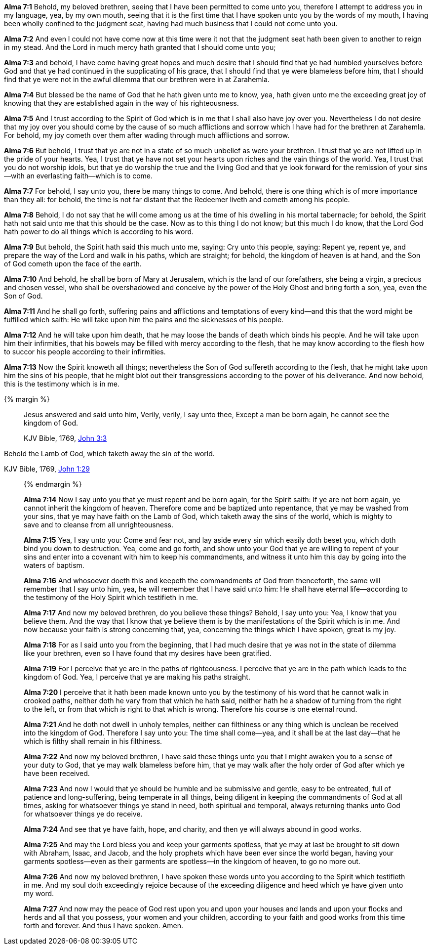 *Alma 7:1* Behold, my beloved brethren, seeing that I have been permitted to come unto you, therefore I attempt to address you in my language, yea, by my own mouth, seeing that it is the first time that I have spoken unto you by the words of my mouth, I having been wholly confined to the judgment seat, having had much business that I could not come unto you.

*Alma 7:2* And even I could not have come now at this time were it not that the judgment seat hath been given to another to reign in my stead. And the Lord in much mercy hath granted that I should come unto you;

*Alma 7:3* and behold, I have come having great hopes and much desire that I should find that ye had humbled yourselves before God and that ye had continued in the supplicating of his grace, that I should find that ye were blameless before him, that I should find that ye were not in the awful dilemma that our brethren were in at Zarahemla.

*Alma 7:4* But blessed be the name of God that he hath given unto me to know, yea, hath given unto me the exceeding great joy of knowing that they are established again in the way of his righteousness.

*Alma 7:5* And I trust according to the Spirit of God which is in me that I shall also have joy over you. Nevertheless I do not desire that my joy over you should come by the cause of so much afflictions and sorrow which I have had for the brethren at Zarahemla. For behold, my joy cometh over them after wading through much afflictions and sorrow.

*Alma 7:6* But behold, I trust that ye are not in a state of so much unbelief as were your brethren. I trust that ye are not lifted up in the pride of your hearts. Yea, I trust that ye have not set your hearts upon riches and the vain things of the world. Yea, I trust that you do not worship idols, but that ye do worship the true and the living God and that ye look forward for the remission of your sins--with an everlasting faith--which is to come.

*Alma 7:7* For behold, I say unto you, there be many things to come. And behold, there is one thing which is of more importance than they all: for behold, the time is not far distant that the Redeemer liveth and cometh among his people.

*Alma 7:8* Behold, I do not say that he will come among us at the time of his dwelling in his mortal tabernacle; for behold, the Spirit hath not said unto me that this should be the case. Now as to this thing I do not know; but this much I do know, that the Lord God hath power to do all things which is according to his word.

*Alma 7:9* But behold, the Spirit hath said this much unto me, saying: Cry unto this people, saying: Repent ye, repent ye, and prepare the way of the Lord and walk in his paths, which are straight; for behold, the kingdom of heaven is at hand, and the Son of God cometh upon the face of the earth.

*Alma 7:10* And behold, he shall be born of Mary at Jerusalem, which is the land of our forefathers, she being a virgin, a precious and chosen vessel, who shall be overshadowed and conceive by the power of the Holy Ghost and bring forth a son, yea, even the Son of God.

*Alma 7:11* And he shall go forth, suffering pains and afflictions and temptations of every kind--and this that the word might be fulfilled which saith: He will take upon him the pains and the sicknesses of his people.

*Alma 7:12* And he will take upon him death, that he may loose the bands of death which binds his people. And he will take upon him their infirmities, that his bowels may be filled with mercy according to the flesh, that he may know according to the flesh how to succor his people according to their infirmities.

*Alma 7:13* Now the Spirit knoweth all things; nevertheless the Son of God suffereth according to the flesh, that he might take upon him the sins of his people, that he might blot out their transgressions according to the power of his deliverance. And now behold, this is the testimony which is in me.

{% margin %}
____

Jesus answered and said unto him, Verily, verily, I say unto thee, Except a man be born again, he cannot see the kingdom of God.

[small]#KJV Bible, 1769, http://www.kingjamesbibleonline.org/John-Chapter-3/[John 3:3]#
____

Behold the Lamb of God, [highlight]#which taketh away the sin of the world.#

[small]#KJV Bible, 1769, http://www.kingjamesbibleonline.org/John-Chapter-1/[John 1:29]#
____
{% endmargin %}

*Alma 7:14* Now I say unto you that ye must repent and be born again, for the Spirit saith: [highlight-orange]#If ye are not born again, ye cannot inherit the kingdom of heaven.# Therefore come and be baptized unto repentance, that ye may be washed from your sins, that ye may have faith on the Lamb of God, [highlight-orange]#which taketh away the sins of the world#, which is mighty to save and to cleanse from all unrighteousness.

*Alma 7:15* Yea, I say unto you: Come and fear not, and lay aside every sin which easily doth beset you, which doth bind you down to destruction. Yea, come and go forth, and show unto your God that ye are willing to repent of your sins and enter into a covenant with him to keep his commandments, and witness it unto him this day by going into the waters of baptism.

*Alma 7:16* And whosoever doeth this and keepeth the commandments of God from thenceforth, the same will remember that I say unto him, yea, he will remember that I have said unto him: He shall have eternal life--according to the testimony of the Holy Spirit which testifieth in me.

*Alma 7:17* And now my beloved brethren, do you believe these things? Behold, I say unto you: Yea, I know that you believe them. And the way that I know that ye believe them is by the manifestations of the Spirit which is in me. And now because your faith is strong concerning that, yea, concerning the things which I have spoken, great is my joy.

*Alma 7:18* For as I said unto you from the beginning, that I had much desire that ye was not in the state of dilemma like your brethren, even so I have found that my desires have been gratified.

*Alma 7:19* For I perceive that ye are in the paths of righteousness. I perceive that ye are in the path which leads to the kingdom of God. Yea, I perceive that ye are making his paths straight.

*Alma 7:20* I perceive that it hath been made known unto you by the testimony of his word that he cannot walk in crooked paths, neither doth he vary from that which he hath said, neither hath he a shadow of turning from the right to the left, or from that which is right to that which is wrong. Therefore his course is one eternal round.

*Alma 7:21* And he doth not dwell in unholy temples, neither can filthiness or any thing which is unclean be received into the kingdom of God. Therefore I say unto you: The time shall come--yea, and it shall be at the last day--that he which is filthy shall remain in his filthiness.

*Alma 7:22* And now my beloved brethren, I have said these things unto you that I might awaken you to a sense of your duty to God, that ye may walk blameless before him, that ye may walk after the holy order of God after which ye have been received.

*Alma 7:23* And now I would that ye should be humble and be submissive and gentle, easy to be entreated, full of patience and long-suffering, being temperate in all things, being diligent in keeping the commandments of God at all times, asking for whatsoever things ye stand in need, both spiritual and temporal, always returning thanks unto God for whatsoever things ye do receive.

*Alma 7:24* And see that ye have faith, hope, and charity, and then ye will always abound in good works.

*Alma 7:25* And may the Lord bless you and keep your garments spotless, that ye may at last be brought to sit down with Abraham, Isaac, and Jacob, and the holy prophets which have been ever since the world began, having your garments spotless--even as their garments are spotless--in the kingdom of heaven, to go no more out.

*Alma 7:26* And now my beloved brethren, I have spoken these words unto you according to the Spirit which testifieth in me. And my soul doth exceedingly rejoice because of the exceeding diligence and heed which ye have given unto my word.

*Alma 7:27* And now may the peace of God rest upon you and upon your houses and lands and upon your flocks and herds and all that you possess, your women and your children, according to your faith and good works from this time forth and forever. And thus I have spoken. Amen.

